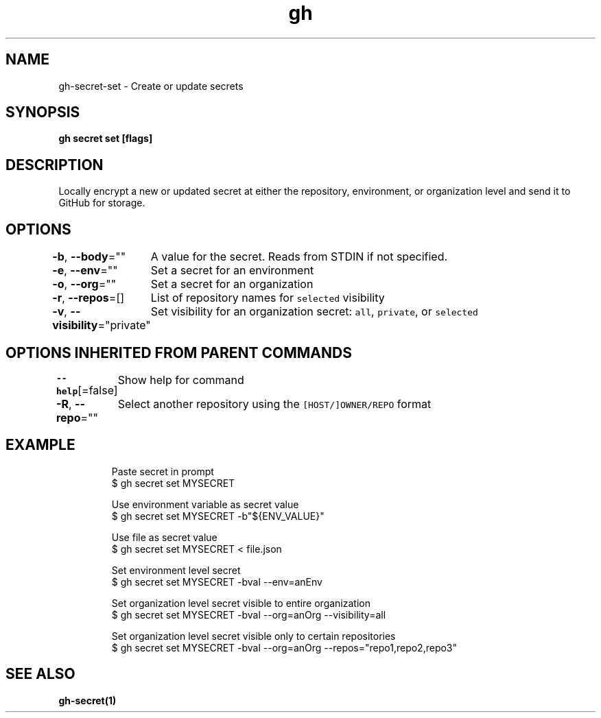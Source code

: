 .nh
.TH "gh" "1" "Aug 2021" "" ""

.SH NAME
.PP
gh\-secret\-set \- Create or update secrets


.SH SYNOPSIS
.PP
\fBgh secret set  [flags]\fP


.SH DESCRIPTION
.PP
Locally encrypt a new or updated secret at either the repository, environment, or organization level and send it to GitHub for storage.


.SH OPTIONS
.PP
\fB\-b\fP, \fB\-\-body\fP=""
	A value for the secret. Reads from STDIN if not specified.

.PP
\fB\-e\fP, \fB\-\-env\fP=""
	Set a secret for an environment

.PP
\fB\-o\fP, \fB\-\-org\fP=""
	Set a secret for an organization

.PP
\fB\-r\fP, \fB\-\-repos\fP=[]
	List of repository names for \fB\fCselected\fR visibility

.PP
\fB\-v\fP, \fB\-\-visibility\fP="private"
	Set visibility for an organization secret: \fB\fCall\fR, \fB\fCprivate\fR, or \fB\fCselected\fR


.SH OPTIONS INHERITED FROM PARENT COMMANDS
.PP
\fB\-\-help\fP[=false]
	Show help for command

.PP
\fB\-R\fP, \fB\-\-repo\fP=""
	Select another repository using the \fB\fC[HOST/]OWNER/REPO\fR format


.SH EXAMPLE
.PP
.RS

.nf
Paste secret in prompt
$ gh secret set MYSECRET

Use environment variable as secret value
$ gh secret set MYSECRET  \-b"${ENV\_VALUE}"

Use file as secret value
$ gh secret set MYSECRET < file.json

Set environment level secret
$ gh secret set MYSECRET \-bval \-\-env=anEnv

Set organization level secret visible to entire organization
$ gh secret set MYSECRET \-bval \-\-org=anOrg \-\-visibility=all

Set organization level secret visible only to certain repositories
$ gh secret set MYSECRET \-bval \-\-org=anOrg \-\-repos="repo1,repo2,repo3"


.fi
.RE


.SH SEE ALSO
.PP
\fBgh\-secret(1)\fP
